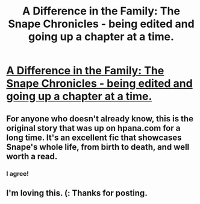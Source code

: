 #+TITLE: A Difference in the Family: The Snape Chronicles - being edited and going up a chapter at a time.

* [[http://www.fanfiction.net/s/7937889/1/A_Difference_in_the_Family_The_Snape_Chronicles][A Difference in the Family: The Snape Chronicles - being edited and going up a chapter at a time.]]
:PROPERTIES:
:Author: Rannaro
:Score: 10
:DateUnix: 1332160346.0
:DateShort: 2012-Mar-19
:END:

** For anyone who doesn't already know, this is the original story that was up on hpana.com for a long time. It's an excellent fic that showcases Snape's whole life, from birth to death, and well worth a read.
:PROPERTIES:
:Author: lupinlove
:Score: 5
:DateUnix: 1332620679.0
:DateShort: 2012-Mar-25
:END:

*** I agree!
:PROPERTIES:
:Author: sitman
:Score: 2
:DateUnix: 1334336044.0
:DateShort: 2012-Apr-13
:END:


** I'm loving this. (: Thanks for posting.
:PROPERTIES:
:Score: 1
:DateUnix: 1335742548.0
:DateShort: 2012-Apr-30
:END:
